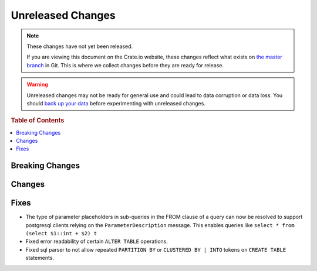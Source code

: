 ==================
Unreleased Changes
==================

.. NOTE::

    These changes have not yet been released.

    If you are viewing this document on the Crate.io website, these changes
    reflect what exists on `the master branch`_ in Git. This is where we
    collect changes before they are ready for release.

.. WARNING::

    Unreleased changes may not be ready for general use and could lead to data
    corruption or data loss. You should `back up your data`_ before
    experimenting with unreleased changes.

.. _the master branch: https://github.com/crate/crate
.. _back up your data: https://crate.io/a/backing-up-and-restoring-crate/

.. DEVELOPER README
.. ================

.. Changes should be recorded here as you are developing CrateDB. When a new
.. release is being cut, changes will be moved to the appropriate release notes
.. file.

.. When resetting this file during a release, leave the headers in place, but
.. add a single paragraph to each section with the word "None".

.. rubric:: Table of Contents

.. contents::
   :local:

Breaking Changes
================


Changes
=======


Fixes
=====

- The type of parameter placeholders in sub-queries in the FROM clause of a
  query can now be resolved to support postgresql clients relying on the
  ``ParameterDescription`` message.
  This enables queries like ``select * from (select $1::int + $2) t``

- Fixed error readability of certain ``ALTER TABLE`` operations.

- Fixed sql parser to not allow repeated ``PARTITION BY`` or ``CLUSTERED BY |
  INTO`` tokens on ``CREATE TABLE`` statements.

